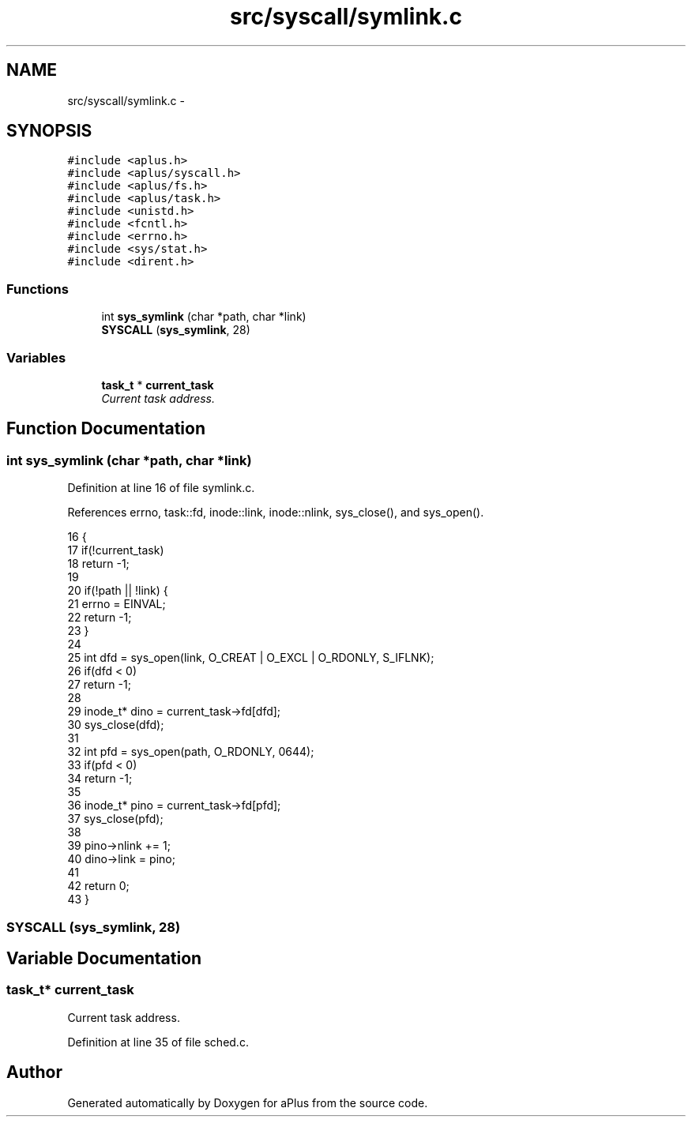 .TH "src/syscall/symlink.c" 3 "Wed Nov 12 2014" "Version 0.1" "aPlus" \" -*- nroff -*-
.ad l
.nh
.SH NAME
src/syscall/symlink.c \- 
.SH SYNOPSIS
.br
.PP
\fC#include <aplus\&.h>\fP
.br
\fC#include <aplus/syscall\&.h>\fP
.br
\fC#include <aplus/fs\&.h>\fP
.br
\fC#include <aplus/task\&.h>\fP
.br
\fC#include <unistd\&.h>\fP
.br
\fC#include <fcntl\&.h>\fP
.br
\fC#include <errno\&.h>\fP
.br
\fC#include <sys/stat\&.h>\fP
.br
\fC#include <dirent\&.h>\fP
.br

.SS "Functions"

.in +1c
.ti -1c
.RI "int \fBsys_symlink\fP (char *path, char *link)"
.br
.ti -1c
.RI "\fBSYSCALL\fP (\fBsys_symlink\fP, 28)"
.br
.in -1c
.SS "Variables"

.in +1c
.ti -1c
.RI "\fBtask_t\fP * \fBcurrent_task\fP"
.br
.RI "\fICurrent task address\&. \fP"
.in -1c
.SH "Function Documentation"
.PP 
.SS "int sys_symlink (char *path, char *link)"

.PP
Definition at line 16 of file symlink\&.c\&.
.PP
References errno, task::fd, inode::link, inode::nlink, sys_close(), and sys_open()\&.
.PP
.nf
16                                         {
17     if(!current_task)
18         return -1;  
19 
20     if(!path || !link) {
21         errno = EINVAL;
22         return -1;
23     }
24 
25     int dfd = sys_open(link, O_CREAT | O_EXCL | O_RDONLY, S_IFLNK);
26     if(dfd < 0)
27         return -1;
28 
29     inode_t* dino = current_task->fd[dfd];
30     sys_close(dfd);
31 
32     int pfd = sys_open(path, O_RDONLY, 0644);
33     if(pfd < 0)
34         return -1;
35 
36     inode_t* pino = current_task->fd[pfd];
37     sys_close(pfd);
38 
39     pino->nlink += 1;
40     dino->link = pino;
41     
42     return 0;   
43 }
.fi
.SS "SYSCALL (\fBsys_symlink\fP, 28)"

.SH "Variable Documentation"
.PP 
.SS "\fBtask_t\fP* current_task"

.PP
Current task address\&. 
.PP
Definition at line 35 of file sched\&.c\&.
.SH "Author"
.PP 
Generated automatically by Doxygen for aPlus from the source code\&.
